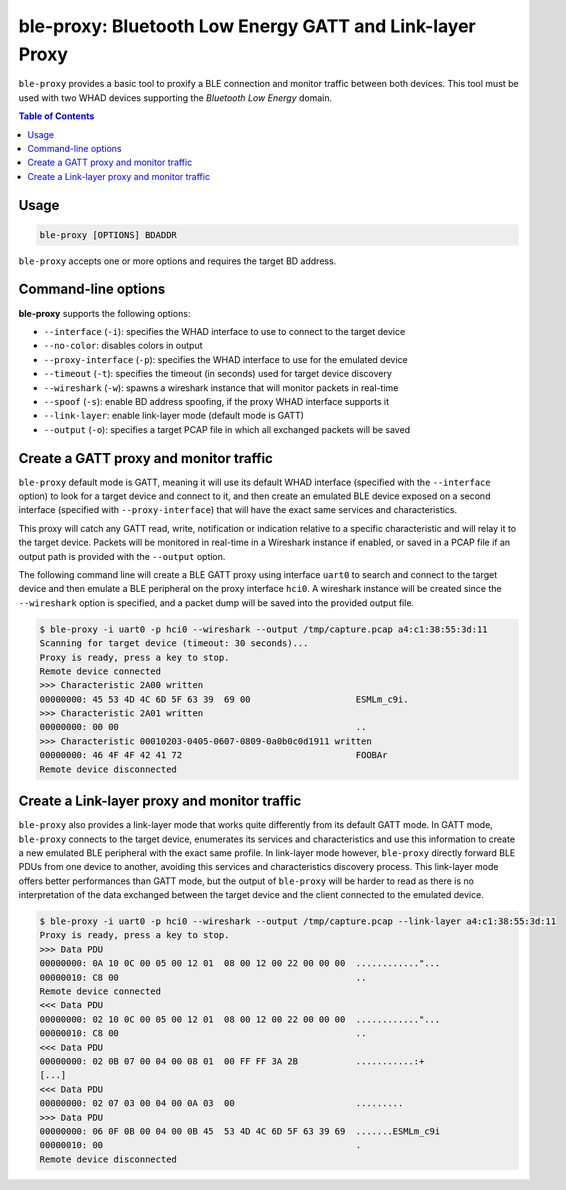 .. _whad-ble-proxy:

ble-proxy: Bluetooth Low Energy GATT and Link-layer Proxy
=========================================================

``ble-proxy`` provides a basic tool to proxify a BLE connection and monitor traffic
between both devices. This tool must be used with two WHAD devices supporting the
*Bluetooth Low Energy* domain.

.. contents:: Table of Contents
    :local:
    :depth: 1

Usage
-----

.. code-block:: text

    ble-proxy [OPTIONS] BDADDR

``ble-proxy`` accepts one or more options and requires the target BD address.

Command-line options
--------------------

**ble-proxy** supports the following options:

* ``--interface`` (``-i``): specifies the WHAD interface to use to connect to the target device
* ``--no-color``: disables colors in output
* ``--proxy-interface`` (``-p``): specifies the WHAD interface to use for the emulated device
* ``--timeout`` (``-t``): specifies the timeout (in seconds) used for target device discovery
* ``--wireshark`` (``-w``): spawns a wireshark instance that will monitor packets in real-time
* ``--spoof`` (``-s``): enable BD address spoofing, if the proxy WHAD interface supports it
* ``--link-layer``: enable link-layer mode (default mode is GATT)
* ``--output`` (``-o``): specifies a target PCAP file in which all exchanged packets will be saved


Create a GATT proxy and monitor traffic
---------------------------------------

``ble-proxy`` default mode is GATT, meaning it will use its default WHAD interface (specified
with the ``--interface`` option) to look for a target device and connect to it, and then create
an emulated BLE device exposed on a second interface (specified with ``--proxy-interface``) that
will have the exact same services and characteristics.

This proxy will catch any GATT read, write, notification or indication relative to a specific
characteristic and will relay it to the target device. Packets will be monitored in real-time
in a Wireshark instance if enabled, or saved in a PCAP file if an output path is provided 
with the ``--output`` option.

The following command line will create a BLE GATT proxy using interface ``uart0`` to search and
connect to the target device and then emulate a BLE peripheral on the proxy interface ``hci0``.
A wireshark instance will be created since the ``--wireshark`` option is specified, and a packet
dump will be saved into the provided output file.

.. code-block:: text

    $ ble-proxy -i uart0 -p hci0 --wireshark --output /tmp/capture.pcap a4:c1:38:55:3d:11
    Scanning for target device (timeout: 30 seconds)...
    Proxy is ready, press a key to stop.
    Remote device connected
    >>> Characteristic 2A00 written
    00000000: 45 53 4D 4C 6D 5F 63 39  69 00                    ESMLm_c9i.
    >>> Characteristic 2A01 written
    00000000: 00 00                                             ..
    >>> Characteristic 00010203-0405-0607-0809-0a0b0c0d1911 written
    00000000: 46 4F 4F 42 41 72                                 FOOBAr
    Remote device disconnected



Create a Link-layer proxy and monitor traffic
---------------------------------------------

``ble-proxy`` also provides a link-layer mode that works quite differently from its default
GATT mode. In GATT mode, ``ble-proxy`` connects to the target device, enumerates its
services and characteristics and use this information to create a new emulated BLE peripheral
with the exact same profile. In link-layer mode however, ``ble-proxy`` directly forward
BLE PDUs from one device to another, avoiding this services and characteristics discovery
process. This link-layer mode offers better performances than GATT mode, but the output of
``ble-proxy`` will be harder to read as there is no interpretation of the data exchanged between
the target device and the client connected to the emulated device.


.. code-block:: text

    $ ble-proxy -i uart0 -p hci0 --wireshark --output /tmp/capture.pcap --link-layer a4:c1:38:55:3d:11
    Proxy is ready, press a key to stop.
    >>> Data PDU
    00000000: 0A 10 0C 00 05 00 12 01  08 00 12 00 22 00 00 00  ............"...
    00000010: C8 00                                             ..
    Remote device connected
    <<< Data PDU
    00000000: 02 10 0C 00 05 00 12 01  08 00 12 00 22 00 00 00  ............"...
    00000010: C8 00                                             ..
    <<< Data PDU
    00000000: 02 0B 07 00 04 00 08 01  00 FF FF 3A 2B           ...........:+
    [...]
    <<< Data PDU
    00000000: 02 07 03 00 04 00 0A 03  00                       .........
    >>> Data PDU
    00000000: 06 0F 0B 00 04 00 0B 45  53 4D 4C 6D 5F 63 39 69  .......ESMLm_c9i
    00000010: 00                                                .
    Remote device disconnected